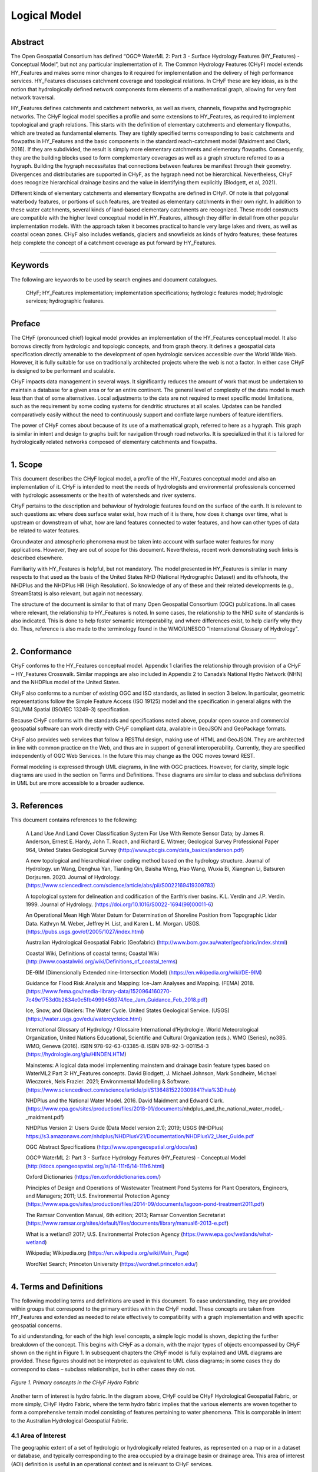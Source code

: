 =============
Logical Model
=============

-----

Abstract
--------
The Open Geospatial Consortium has defined “OGC® WaterML 2: Part 3 - Surface Hydrology 
Features (HY_Features) - Conceptual Model”, but not any particular implementation of it. The Common Hydrology Features (CHyF) model extends HY_Features and makes some minor changes to it required for implementation and the delivery of high performance services. HY_Features discusses catchment coverage and topological relations. In CHyF these are key ideas, as is the notion that hydrologically defined network components form elements of a mathematical graph, allowing for very fast network traversal. 

HY_Features defines catchments and catchment networks, as well as rivers, channels, flowpaths and hydrographic networks. The CHyF logical model specifies a profile and some extensions to HY_Features, as required to implement topological and graph relations. This starts with the definition of elementary catchments and elementary flowpaths, which are treated as fundamental elements. They are tightly specified terms corresponding to basic catchments and flowpaths in HY_Features and the basic components in the standard reach-catchment model (Maidment and Clark, 2016). If they are subdivided, the result is simply more elementary catchments and elementary flowpaths. Consequently, they are the building blocks used to form complementary coverages as well as a graph structure referred to as a hygraph. Building the hygraph necessitates that connections between features be manifest through their geometry. Divergences and distributaries are supported in CHyF, as the hygraph need not be hierarchical. Nevertheless, CHyF does recognize hierarchical drainage basins and the value in identifying them explicitly (Blodgett, et al, 2021). 

Different kinds of elementary catchments and elementary flowpaths are defined in CHyF. Of note is that polygonal waterbody features, or portions of such features, are treated as elementary catchments in their own right. In addition to these water catchments, several kinds of land-based elementary catchments are recognized. These model constructs are compatible with the higher level conceptual model in HY_Features, although they differ in detail from other popular implementation models. With the approach taken it becomes practical to handle very large lakes and rivers, as well as coastal ocean zones. CHyF also includes wetlands, glaciers and snowfields as kinds of hydro features; these features help complete the concept of a catchment coverage as put forward by HY_Features. 

-----

Keywords
--------
The following are keywords to be used by search engines and document catalogues. 

 CHyF; HY_Features implementation; implementation specifications; hydrologic features model; hydrologic services; hydrographic features. 

-----

Preface
-------
The CHyF (pronounced chief) logical model provides an implementation of the HY_Features conceptual model. It also borrows directly from hydrologic and topologic concepts, and from graph theory. It defines a geospatial data specification directly amenable to the development of open hydrologic services accessible over the World Wide Web. However, it is fully suitable for use on traditionally architected projects where the web is not a factor. In either case CHyF is designed to be performant and scalable.  

CHyF impacts data management in several ways. It significantly reduces the amount of work that must be undertaken to maintain a database for a given area or for an entire continent. The general level of complexity of the data model is much less than that of some alternatives. Local adjustments to the data are not required to meet specific model limitations, such as the requirement by some coding systems for dendritic structures at all scales. Updates can be handled comparatively easily without the need to continuously support and conflate large numbers of feature identifiers.  

The power of CHyF comes about because of its use of a mathematical graph, referred to here as a hygraph. This graph is similar in intent and design to graphs built for navigation through road networks. It is specialized in that it is tailored for hydrologically related networks composed of elementary catchments and flowpaths.  

-----

1. Scope
--------
This document describes the CHyF logical model, a profile of the HY_Features conceptual model and also an implementation of it. CHyF is intended to meet the needs of hydrologists and environmental professionals concerned with hydrologic assessments or the health of watersheds and river systems.  

CHyF pertains to the description and behaviour of hydrologic features found on the surface of the earth. It is relevant to such questions as: where does surface water exist, how much of it is there, how does it change over time, what is upstream or downstream of what, how are land features connected to water features, and how can other types of data be related to water features. 

Groundwater and atmospheric phenomena must be taken into account with surface water features for many applications. However, they are out of scope for this document. Nevertheless, recent work demonstrating such links is described elsewhere.  

Familiarity with HY_Features is helpful, but not mandatory. The model presented in HY_Features is similar in many respects to that used as the basis of the United States NHD (National Hydrographic Dataset) and its offshoots, the NHDPlus and the NHDPlus HR (High Resolution). So knowledge of any of these and their related developments (e.g., StreamStats) is also relevant, but again not necessary. 

The structure of the document is similar to that of many Open Geospatial Consortium (OGC) publications. In all cases where relevant, the relationship to HY_Features is noted. In some cases, the relationship to the NHD suite of standards is also indicated. This is done to help foster semantic interoperability, and where differences exist, to help clarify why they do. Thus, reference is also made to the terminology found in the WMO/UNESCO "International Glossary of Hydrology". 

-----

2. Conformance
--------------
CHyF conforms to the HY_Features conceptual model. Appendix 1 clarifies the relationship through provision of a CHyF ‒ HY_Features Crosswalk. Similar mappings are also included in Appendix 2 to Canada’s National Hydro Network (NHN) and the NHDPlus model of the United States.  

CHyF also conforms to a number of existing OGC and ISO standards, as listed in section 3 below. In particular, geometric representations follow the Simple Feature Access (ISO 19125) model and the specification in general aligns with the SQL/MM Spatial (ISO/IEC 13249-3) specification. 

Because CHyF conforms with the standards and specifications noted above, popular open source and commercial geospatial software can work directly with CHyF compliant data, available in GeoJSON and GeoPackage formats. 

CHyF also provides web services that follow a RESTful design, making use of HTML and GeoJSON. They are architected in line with common practice on the Web, and thus are in support of general interoperability. Currently, they are specified independently of OGC Web Services. In the future this may change as the OGC moves toward REST. 

Formal modeling is expressed through UML diagrams, in line with OGC practices. However, for clarity, simple logic diagrams are used in the section on Terms and Definitions. These diagrams are similar to class and subclass definitions in UML but are more accessible to a broader audience. 

-----

3. References
-------------
This document contains references to the following: 

 A Land Use And Land Cover Classification System For Use With Remote Sensor Data; by James R. Anderson, Ernest E. Hardy, John T. Roach, and Richard E. Witmer; Geological Survey Professional Paper 964, United States Geological Survey (http://www.pbcgis.com/data_basics/anderson.pdf)   

 A new topological and hierarchical river coding method based on the hydrology structure. Journal of Hydrology. un Wang, Denghua Yan, Tianling Qin, Baisha Weng, Hao Wang, Wuxia Bi, Xiangnan Li, Batsuren Dorjsuren. 2020. Journal of Hydrology. 
 (https://www.sciencedirect.com/science/article/abs/pii/S0022169419309783)  

 A topological system for delineation and codification of the Earth’s river basins. K.L. Verdin and J.P. Verdin. 1999. Journal of Hydrology. (https://doi.org/10.1016/S0022-1694(99)00011-6)  

 An Operational Mean High Water Datum for Determination of Shoreline Position from Topographic Lidar Data. Kathryn M. Weber, Jeffrey H. List, and Karen L. M. Morgan. USGS. (https://pubs.usgs.gov/of/2005/1027/index.html)  

 Australian Hydrological Geospatial Fabric (Geofabric) 
 (http://www.bom.gov.au/water/geofabric/index.shtml)  

 Coastal Wiki, Definitions of coastal terms; Coastal Wiki 
 (http://www.coastalwiki.org/wiki/Definitions_of_coastal_terms)  

 DE-9IM (Dimensionally Extended nine-Intersection Model) (https://en.wikipedia.org/wiki/DE-9IM)  

 Guidance for Flood Risk Analysis and Mapping: Ice-Jam Analyses and Mapping. (FEMA) 2018. 
 (https://www.fema.gov/media-library-data/1520964160270-7c49e1753d0b2634e0c5fb4999459374/Ice_Jam_Guidance_Feb_2018.pdf)  

 Ice, Snow, and Glaciers: The Water Cycle. United States Geological Service. (USGS) (https://water.usgs.gov/edu/watercycleice.html)  

 International Glossary of Hydrology / Glossaire International d’Hydrologie. World Meteorological Organization, United Nations Educational, Scientific and Cultural Organization (eds.). WMO (Series), no385. WMO, Geneva (2016). ISBN 978-92-63-03385-8. ISBN 978-92-3-001154-3 (https://hydrologie.org/glu/HINDEN.HTM)   

 Mainstems: A logical data model implementing mainstem and drainage basin feature types based on WaterML2 Part 3: HY_Features concepts. David Blodgett, J. Michael Johnson, Mark Sondheim, Michael Wieczorek, Nels Frazier. 2021; Environmental Modelling & Software. 
 (https://www.sciencedirect.com/science/article/pii/S1364815220309841?via%3Dihub) 
 
 NHDPlus and the National Water Model. 2016. David Maidment and Edward Clark. 
 (https://www.epa.gov/sites/production/files/2018-01/documents/nhdplus_and_the_national_water_model_-_maidment.pdf)  

 NHDPlus Version 2: Users Guide (Data Model version 2.1); 2019; USGS (NHDPlus) https://s3.amazonaws.com/nhdplus/NHDPlusV21/Documentation/NHDPlusV2_User_Guide.pdf  

 OGC Abstract Specifications 
 (http://www.opengeospatial.org/docs/as)  

 OGC® WaterML 2: Part 3 - Surface Hydrology Features (HY_Features) - Conceptual Model 
 (http://docs.opengeospatial.org/is/14-111r6/14-111r6.html)  

 Oxford Dictionaries 
 (https://en.oxforddictionaries.com/)  

 Principles of Design and Operations of Wastewater Treatment Pond Systems for Plant Operators, Engineers, and Managers; 2011; U.S. Environmental Protection Agency 
 (https://www.epa.gov/sites/production/files/2014-09/documents/lagoon-pond-treatment2011.pdf)  

 The Ramsar Convention Manual, 6th edition; 2013; Ramsar Convention Secretariat 
 (https://www.ramsar.org/sites/default/files/documents/library/manual6-2013-e.pdf)  

 What is a wetland? 2017; U.S. Environmental Protection Agency 
 (https://www.epa.gov/wetlands/what-wetland)  

 Wikipedia; Wikipedia.org 
 (https://en.wikipedia.org/wiki/Main_Page)  

 WordNet Search; Princeton University 
 (https://wordnet.princeton.edu/)  

-----

4. Terms and Definitions
--------------------------------
The following modelling terms and definitions are used  in this document. To ease understanding, they are provided within groups that correspond to the primary entities within the CHyF model. These concepts are taken from HY_Features and extended as needed to relate effectively to compatibility with a graph implementation and with specific geospatial concerns.  

To aid understanding, for each of the high level concepts, a simple logic model is shown, depicting the further breakdown of the concept. This begins with CHyF as a domain, with the major types of objects encompassed by CHyF shown on the right in Figure 1. In subsequent chapters the CHyF model is fully explained and UML diagrams are provided. These figures should not be interpreted as equivalent to UML class diagrams; in some cases they do correspond to class – subclass relationships, but in other cases they do not. 

.. figure:: img/primary_concepts_hydro_fabric.png
    :align: center
    
    *Figure 1. Primary concepts in the CHyF Hydro Fabric*

Another term of interest is hydro fabric. In the diagram above, CHyF could be CHyF Hydrological Geospatial Fabric, or more simply, CHyF Hydro Fabric, where the term hydro fabric implies that the various elements are woven together to form a comprehensive terrain model consisting of features pertaining to water phenomena. This is comparable in intent to the Australian Hydrological Geospatial Fabric. 

4.1 Area of Interest
~~~~~~~~~~~~~~~~~~~~
The geographic extent of a set of hydrologic or hydrologically related features, as represented on a map or in a dataset or database, and typically corresponding to the area occupied by a drainage basin or drainage area. This area of interest (AOI) definition is useful in an operational context and is relevant to CHyF services.  

.. figure:: img/aoi.png
    :align: center
    
    *Figure 2. Area of Interest (AOI)*

4.2 Catchment coverage
~~~~~~~~~~~~~~~~~~~~~~
The concept of a geospatial coverage is key to the provision of various CHyF services. A coverage can be defined from elementary catchments but also from larger catchments, including major drainage basins or catchment aggregates. It can also be based on drainage areas composed of catchments, even though the drainage area does not necessarily meet the definition of a catchment. 

.. figure:: img/drainage_catchment_coverage.png
    :align: center

    *Figure 3. Drainage area coverage and elementary catchment coverage* 

4.2.1 Drainage Area Cover
+++++++++++++++++++++++++
Large drainage areas are often defined to support data management and high level analysis. Often they are catchments, but for practical reasons this is not always the case. The USGS Hydrologic Units at any given Hydrologic Unit Code (HUC) level are an example of this situation. Where sufficient detail is available, the drainage areas within a drainage area coverage can be defined through aggregation of elementary catchments, with no gaps or overlaps. 

Aggregations of small catchments along coastlines do not form catchments, but they do form drainage areas. Consequently, any continental level coverage must be defined in the context of drainage areas, even though the majority of them may be catchments. 

4.2.2 Elementary Catchment coverage
+++++++++++++++++++++++++++++++++++
A geospatial coverage is formed from a set of elementary catchments with no gaps and no overlaps within the area of interest. Since polygonal waterbodies are treated as catchments, and since areas that do not include streams and areas that are internally drained also define catchments, 100% of the terrain is within the coverage. 

4.3 Catchment Realization
~~~~~~~~~~~~~~~~~~~~~~~~~

.. figure:: img/catch_realize.png
    :align: center

    *Figure 4. Catchment realizations*

HY_Features introduces the general notion of catchment realization. In CHyF a catchment may be realized by: (i), a catchment divide, i.e., a boundary or portion of a boundary of a catchment, or (ii), a flowpath, representing the idealized one-dimensional drainage of water from a catchment.  

4.3.1 Catchment divide
++++++++++++++++++++++
A catchment divide forms all or a portion of the boundary of a catchment. It is a one-dimensional (linear) feature [after HY_F]. It is derived from the geometry of the waterbodies and an elevation model that may be based on a point cloud or a gridded dataset. A catchment divide may be instantiated as a single linestring, which may or may not form a linear ring. 

4.3.1.1 Catchment Divide Segment
^^^^^^^^^^^^^^^^^^^^^^^^^^^^^^^^
A portion of a catchment divide, represented by a linestring, that forms an edge between nodes, in a mesh consisting of all catchment boundaries. 

4.3.2 Flowpath
++++++++++++++
A derived linear feature that realizes a catchment specifically as a path connecting the inflow or headwater start point with the outlet of the catchment [after HY_F]. A flowpath may be instantiated as a single, directed linestring or a series of connected, directed linestrings. The direction of a flowpath is always downstream.  

4.3.2.1 Elementary Flowpath
^^^^^^^^^^^^^^^^^^^^^^^^^^^
A flowpath terminated at either end by a hydronode, such as a confluence point, a headwater start point, a terminal point where a river empties into a lake or the ocean, or the place on a flowpath where the data is terminated. An elementary flowpath has an attribute rank, which designates whether it represents a primary or secondary flow. It also has a series of order attributes (strahlerOrder, hortonOrder and hackOrder), and a nameString attribute. 

4.3.2.1.1 Bank Flowpath
```````````````````````
An elementary flowpath that connects a bank catchment to a skeleton flowpath in a waterbody with polygonal geometry. It is otherwise similar to a skeleton flowpath. The direction of flow is always away from the bank catchment, as it acts as a proxy for the drainage along the shoreline (i.e., the bank) from the land to the water. 

4.3.2.1.2 Infrastructure Flowpath
`````````````````````````````````
An elementary flowpath representing: (i) a flow contained in a conduit, such as a storm drain or a sanitary sewer, or (ii) a flow through a dam or an industrial complex. Conduits may be buried, at ground level, or elevated.  

4.3.2.1.3 Reach Flowpath
````````````````````````
An elementary flowpath that corresponds to a segment of a single-line river (a river represented by linear geometry), ditch or canal. Three variants of a reach flowpath are recognized: 

* Inferred: the reach flowpath corresponds to a presumed channel that appears to traverse the land but was not clearly visible or distinguishable when mapped. 
* Observed: the reach flowpath represents the flow that is observed in a natural or anthropogenic channel represented by linear geometry. 
* Unspecified: the type of reach flowpath is impossible to determine, or unrelated to the other existing subtypes. 

4.3.2.1.4 Skeleton Flowpath
```````````````````````````
An elementary flowpath that represents the path of the flow of water through a waterbody with polygonal geometry. It is similar to a bank flowpath, but does not connect to a bank catchment. Ideally a skeleton flowpath aligns with the thalweg through a river or lake, or alternatively, it acts as a connector to the thalweg. In practice and without bathymetry, it is typically placed along the medial axis of a polygonal waterbody or along a connecting section to the medial axis. Skeleton flowpaths usually form dendritic patterns in their respective waterbodies; however, in the presence of islands, secondary flows around the islands are defined. 

4.3.2.2 Mainstem
^^^^^^^^^^^^^^^^
A directed linear feature that traces flow to the outlet of a drainage basin from its headwater source [Blodgett, et al, 2020]. The mainstem is a flowpath that can be constructed from elementary flowpaths. The particular path is chosen based on stream name, longest upstream length, largest cumulative upstream length, largest upstream area, estimated flow volume, or some other measure of importance. Each drainage basin (see section 4.3.1.3) has a corresponding mainstem, which is considered a realization of it.  

4.4 Hydro Feature
~~~~~~~~~~~~~~~~~
“Feature of a type defined in the hydrology domain, whose identity can be maintained and tracked through a processing chain from measurement to distribution of hydrologic information.” [HY_F]. This is a high level construct that includes waterbodies, catchments, and other hydrologically related features. Ice Snow, Nearshore Zone, and Wetland are included in CHyF for reasons of semantic completeness and user requirements. Similarly, Buried Infrastructure is included to capture drainage through urban environments as well as dams and industrial complexes. 

.. figure:: img/hydro_features.png
    :align: center

    *Figure 5. Hydro Features*

4.4.1 Catchment
+++++++++++++++
“A physiographic unit where hydrologic processes take place. This class denotes a physiographic unit, which is defined by a hydrologically determined outlet to which all waters flow …” [HY_F]. A number of types of catchments are recognized, as shown in figure 4. Catchments (and drainage basins) may have nested, hierarchical relationships; in western North America, the Similkameen River drainage basin is contained in the Okanagan River basin, which in turn is contained in the Columbia River basin.  

CHyF allows for a strict definition of a catchment, in which case interior catchments are excluded and all areas explicitly drain to a common outlet. It also allows for a looser definition in which all fully contained interior catchments are considered as part of a large catchment; in this case it should technically be referred to as a catchment aggregate. The Richelieu River Watershed in Quebec for example contains nearly 300 lakes that are not connected to nearby rivers through the mapped surface water network. Each of these lakes and its surrounding area constitutes an interior catchment. Depending upon the application, it may or may not be of interest to include those areas in the Richelieu catchment. 

In HY_Features a catchment may have zero or one inflows and zero or one outlets. Because CHyF treats polygonal waterbodies (or subdivisions of them) as water catchments, which may have multiple inflows and multiple outlets, this rule is relaxed. It is replaced by a rule with a similar intent. In CHyF, the hydro nexus where one catchment meets another catchment must be an outlet for all catchments that drain into it. If River A drains into River B, then the catchment of River B contains the catchment of River A. The drainage of B minus the drainage of A can be considered a drainage area but not a catchment. This is described in more detail in section 6.1.2.6. 

4.4.1.1 Catchment Aggregate
^^^^^^^^^^^^^^^^^^^^^^^^^^^
A catchment type defined “... as a set of non-overlapping dendritic and interior catchments arranged in an encompassing catchment.” [HY_F]. It is not a general term for an aggregation of adjacent catchments. Instead it is intended to describe hierarchical systems based on dendritic catchments; it may also contain interior catchments.  

4.4.1.2 Dendritic Catchment
^^^^^^^^^^^^^^^^^^^^^^^^^^^
“Catchment in which all waters flow to a single common outlet. A dendritic catchment is permanently connected to others in a dendritic (tree) network …” [HY_F]. If secondary flows around islands or across deltas exist, then the catchment may still be considered as dendritic, so long as the primary flows are identified and so long as they form a dendritic pattern.   

4.4.1.3 Drainage Area
^^^^^^^^^^^^^^^^^^^^^
A drainage area is a generic term for a hydrologic unit, which may be compliant with the Hydrologic Unit Code system of the United States Geological Survey. Alternatively, it may be any area with a hydrologically determined, drainage-related boundary. A drainage area may be a catchment if it meets the specific criteria defining a catchment.  

4.4.1.4 Drainage basin
^^^^^^^^^^^^^^^^^^^^^^
A catchment with no inflows and a single outflow, and with a corresponding mainstem. Other terms for drainage basin are total accumulated catchment or simply watershed. It generally refers to a medium to large catchment with a minimum size measured in tens of square kilometres. Drainage basins are generally hierarchically structured [Blodgett, et al, 2020]. All drainage basins are catchment aggregates, but the reverse is not true, as a catchment aggregate may not meet the criteria for a drainage basin.  

The Tennessee River Drainage Basin is contained in the Ohio River Drainage Basin, which in turn is part of the Mississippi River Drainage Basin. A similar hierarchy exists with the basins associated with the Gatineau River, the Ottawa River and the Saint Lawrence River. These examples are three tiers deep, but they can be defined at more detailed levels as well. However, for practical reasons, the smallest drainage basins are still much larger than the available detail from contained catchments. 

4.4.1.5 Elementary Catchment
^^^^^^^^^^^^^^^^^^^^^^^^^^^^
A catchment defining a fundamental subdivision of the landscape in which water can be modelled as draining to a single outlet, to an adjacent waterbody, or internally to an area devoid of waterbody features. An elementary catchment is bounded by other elementary catchments; that is, elementary catchments compose a complete coverage. Five types of elementary catchments are recognized: reach catchments, bank catchments, water catchments, empty catchments, and built-up areas. An elementary catchment is generally equivalent to an incremental catchment in the US NHDPlus [NHDPlus]. 

4.4.1.5.1 Bank Catchment
````````````````````````
An elementary catchment consisting of land that drains to a section of a river represented geometrically as a polygon in 2D. It does not contain a waterbody, although it is adjacent to one. For example, if two streams drain into a lake, the remnant area between the catchments for the two streams also drains into the lake; it defines a bank catchment. Another notion of a bank catchment is that it is a zero order hydro feature, in contrast to a first order hydro feature such as a headwater stream. 

4.4.1.5.2 Built-up Area
```````````````````````
Urban or industrial area, or area under construction. Such areas where constructed features may involve significant infrastructure developments that include conduits for the transfer of freshwater or waste water. Within a built-up area, infrastructure flowpaths may cross one another in 2D and not intersect because of being at different elevations. Also, such flowpaths will generally not drain the immediate area through which they pass. 

4.4.1.5.3 Empty Catchment
`````````````````````````
An elementary catchment consisting of internally drained land that does not touch a waterbody. It is the limiting case of a bank catchment around an isolated lake that shrinks to the point where it no longer exists, leaving only an isolated depression. In general, depressions defining nonchannelized, internally drained areas are empty catchments. 

4.4.1.5.4 Reach Catchment
`````````````````````````
An elementary catchment consisting of land that drains to a section of a river represented geometrically as a linear element. The river feature is contained in the catchment.  

4.4.1.5.5 Water Catchment
`````````````````````````
An elementary catchment consisting entirely of a waterbody of a portion of a waterbody, where the geometry of the feature is a polygon in 2D. A single small lake may be geometrically equivalent to a water catchment. A larger lake or a river sufficiently large to have polygonal geometry may be broken into a series of areas, each defined as a water catchment. For example, a lake with a significant lake arm may be subdivided such that the lake arm is treated as a water catchment and the remainder of the lake is treated as a second water catchment. Similarly, a river may be subdivided at a hydrometric station or at the location of the beginning or end of a built-up area such as a city or industrial complex. 

CHyF services also have the ability to subdivide a water catchment on the fly as appropriate. A user may be interested in what is upstream of an arbitrary point along a river, such as a fish sampling site or a water quality site. The service can create a boundary across the river at that point in real time, with a catchment resulting above the boundary and another below the boundary. Unless such boundaries have hydrologic significance, it is not recommended to make such subdivisions as part of the catchment fabric. 

A water catchment is a constituent part of a catchment network, whereas a waterbody (with either a polygonal or linear representation) participates in a hydrographic network. Water catchments are represented directly in a hygraph data structure, whereas waterbodies are not. 




